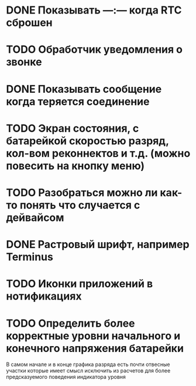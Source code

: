 * DONE Показывать —:— когда RTC сброшен
* TODO Обработчик уведомления о звонке
* DONE Показывать сообщение когда теряется соединение
* TODO Экран состояния, с батарейкой скоростью разряд, кол-вом реконнектов и т.д. (можно повесить на кнопку меню)
* TODO Разобраться можно ли как-то понять что случается с дейвайсом
* DONE Растровый шрифт, например Terminus
* TODO Иконки приложений в нотификациях
* TODO Определить более корректные уровни начального и конечного напряжения батарейки
  В самом начале и в конце графика разряда есть почти отвесные участки которые имеет смысл исключить из расчетов для более предсказуемого поведения индикатора уровня
